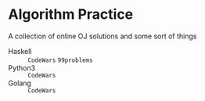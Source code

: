 * Algorithm Practice
A collection of online OJ solutions and some sort of things
- Haskell :: =CodeWars= =99problems=
- Python3 :: =CodeWars=
- Golang :: =CodeWars=
